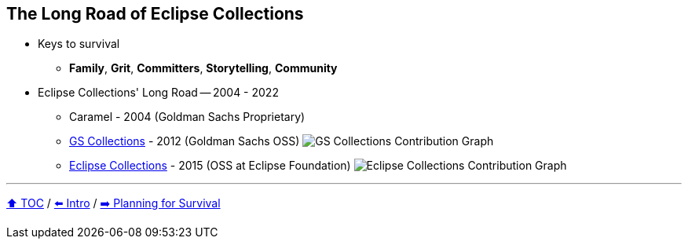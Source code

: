 == The Long Road of Eclipse Collections

* Keys to survival
** *Family*, *Grit*, *Committers*, *Storytelling*, *Community*
* Eclipse Collections' Long Road -- 2004 - 2022
** Caramel - 2004 (Goldman Sachs Proprietary)
** link:https://github.com/goldmansachs/gs-collections[GS Collections] - 2012 (Goldman Sachs OSS)
image:../assets/gsc_contributions.png[GS Collections Contribution Graph]
** link:https://github.com/eclipse/eclipse-collections[Eclipse Collections] - 2015 (OSS at Eclipse Foundation)
image:../assets/ec_contributions.png[Eclipse Collections Contribution Graph]

---

link:./00_toc.adoc[⬆️ TOC] /
link:02_journey.adoc[⬅️ Intro] /
link:./04_planning_survival.adoc[➡️ Planning for Survival]
